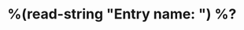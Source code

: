 * %(read-string "Entry name: ") %?
:PROPERTIES:
:CUSTOMER: %^{CUSTOMER}p
:TAG:      %^{TAG}p
:CREATED:  %(format "[%s]" (format-time-string "%Y-%m-%d"))
:END:
:LOGBOOK:
:END:
